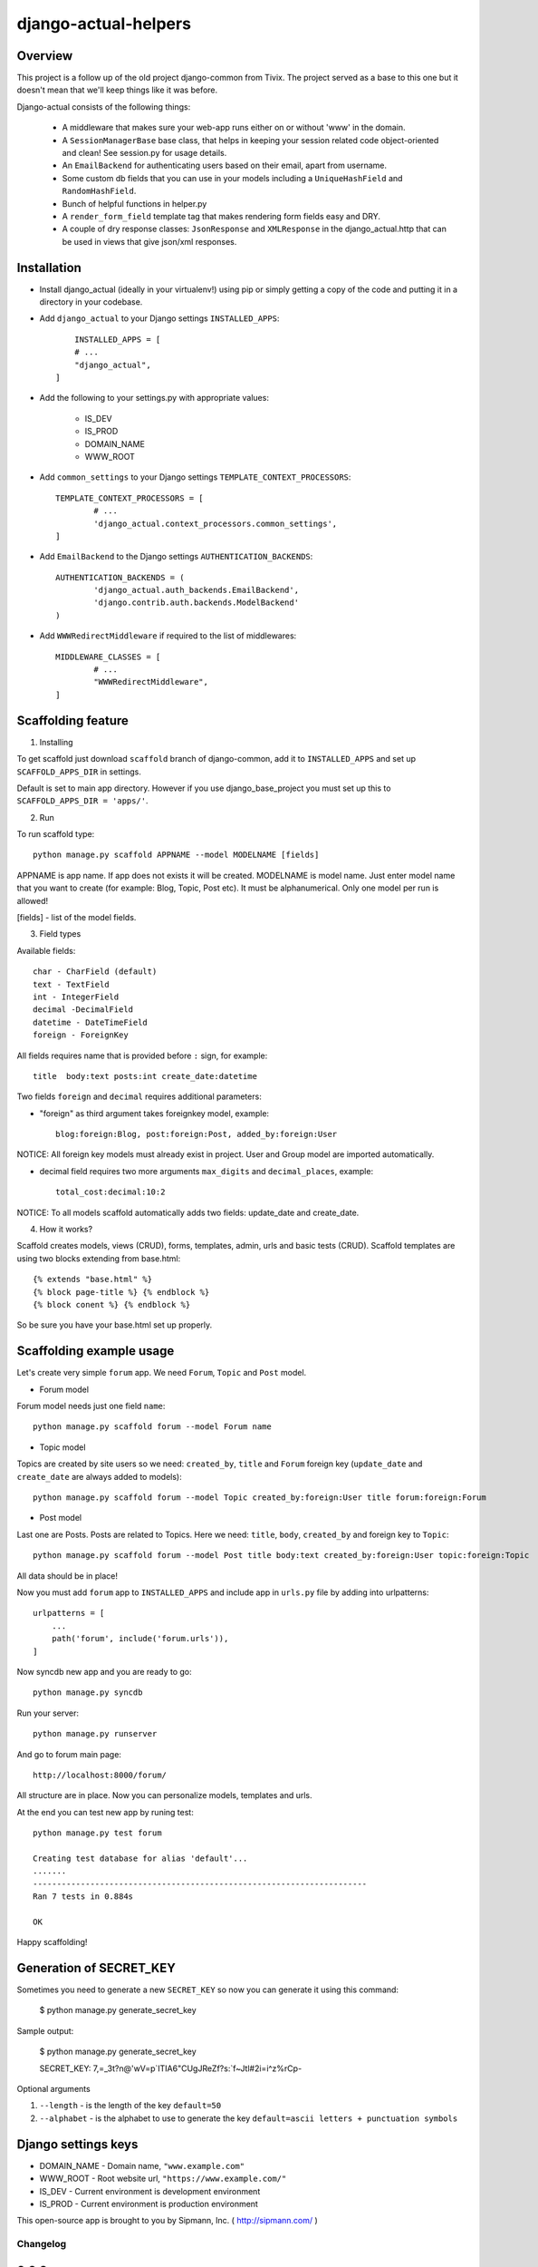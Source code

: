 =====================
django-actual-helpers
=====================

.. image:: https://img.shields.io/pypi/v/django-actual-helper.svg
   :target: https://pypi.org/project/django-actual-helpers/

.. image:: https://readthedocs.org/projects/django-actual/badge/?version=latest
    :target: https://django-actual.readthedocs.io/en/latest/?badge=latest
    :alt: Documentation Status

Overview
---------

This project is a follow up of the old project django-common from Tivix. The project served as a base to this one but it doesn't mean that we'll keep things like it was before.

Django-actual consists of the following things:

	- A middleware that makes sure your web-app runs either on or without 'www' in the domain.

	- A ``SessionManagerBase`` base class, that helps in keeping your session related  code object-oriented and clean! See session.py for usage details.

	- An ``EmailBackend`` for authenticating users based on their email, apart from username.

	- Some custom db fields that you can use in your models including a ``UniqueHashField`` and ``RandomHashField``.

	- Bunch of helpful functions in helper.py

	- A ``render_form_field`` template tag that makes rendering form fields easy and DRY.

	- A couple of dry response classes: ``JsonResponse`` and ``XMLResponse`` in the django_actual.http that can be used in views that give json/xml responses.


Installation
-------------

- Install django_actual (ideally in your virtualenv!) using pip or simply getting a copy of the code and putting it in a directory in your codebase.

- Add ``django_actual`` to your Django settings ``INSTALLED_APPS``::

	INSTALLED_APPS = [
        # ...
        "django_actual",
    ]

- Add the following to your settings.py with appropriate values:

	- IS_DEV
	- IS_PROD
	- DOMAIN_NAME
	- WWW_ROOT

- Add ``common_settings`` to your Django settings ``TEMPLATE_CONTEXT_PROCESSORS``::

	TEMPLATE_CONTEXT_PROCESSORS = [
		# ...
		'django_actual.context_processors.common_settings',
	]

- Add ``EmailBackend`` to the Django settings ``AUTHENTICATION_BACKENDS``::

	AUTHENTICATION_BACKENDS = (
		'django_actual.auth_backends.EmailBackend',
		'django.contrib.auth.backends.ModelBackend'
	)

- Add ``WWWRedirectMiddleware`` if required to the list of middlewares::

	MIDDLEWARE_CLASSES = [
		# ...
		"WWWRedirectMiddleware",
	]

Scaffolding feature
-------------------

1. Installing

To get scaffold just download ``scaffold`` branch of django-common, add it to ``INSTALLED_APPS`` and set up ``SCAFFOLD_APPS_DIR`` in settings.

Default is set to main app directory. However if you use django_base_project you must set up this to ``SCAFFOLD_APPS_DIR = 'apps/'``.

2. Run

To run scaffold type::

    python manage.py scaffold APPNAME --model MODELNAME [fields]

APPNAME is app name. If app does not exists it will be created.
MODELNAME is model name. Just enter model name that you want to create (for example: Blog, Topic, Post etc). It must be alphanumerical. Only one model per run is allowed!

[fields] - list of the model fields.

3. Field types

Available fields::

    char - CharField (default)
    text - TextField
    int - IntegerField
    decimal -DecimalField
    datetime - DateTimeField
    foreign - ForeignKey

All fields requires name that is provided before ``:`` sign, for example::

    title  body:text posts:int create_date:datetime

Two fields ``foreign`` and ``decimal`` requires additional parameters:

- "foreign" as third argument takes foreignkey model, example::

    blog:foreign:Blog, post:foreign:Post, added_by:foreign:User

NOTICE: All foreign key models must already exist in project. User and Group model are imported automatically.

- decimal field requires two more arguments ``max_digits`` and ``decimal_places``, example::

    total_cost:decimal:10:2

NOTICE: To all models scaffold automatically adds two fields: update_date and create_date.

4. How it works?

Scaffold creates models, views (CRUD), forms, templates, admin, urls and basic tests (CRUD). Scaffold templates are using two blocks extending from base.html::

    {% extends "base.html" %}
    {% block page-title %} {% endblock %}
    {% block conent %} {% endblock %}

So be sure you have your base.html set up properly.

Scaffolding example usage
-------------------------

Let's create very simple ``forum`` app. We need ``Forum``, ``Topic`` and ``Post`` model.

- Forum model

Forum model needs just one field ``name``::

    python manage.py scaffold forum --model Forum name

- Topic model

Topics are created by site users so we need: ``created_by``, ``title`` and ``Forum`` foreign key (``update_date`` and ``create_date`` are always added to models)::

    python manage.py scaffold forum --model Topic created_by:foreign:User title forum:foreign:Forum

- Post model

Last one are Posts. Posts are related to Topics. Here we need: ``title``, ``body``, ``created_by`` and foreign key to ``Topic``::

    python manage.py scaffold forum --model Post title body:text created_by:foreign:User topic:foreign:Topic

All data should be in place!

Now you must add ``forum`` app to ``INSTALLED_APPS`` and include app in ``urls.py`` file by adding into urlpatterns::

    urlpatterns = [
        ...
        path('forum', include('forum.urls')),
    ]

Now syncdb new app and you are ready to go::

    python manage.py syncdb

Run your server::

    python manage.py runserver

And go to forum main page::

    http://localhost:8000/forum/

All structure are in place. Now you can personalize models, templates and urls.

At the end you can test new app by runing test::

    python manage.py test forum

    Creating test database for alias 'default'...
    .......
    ----------------------------------------------------------------------
    Ran 7 tests in 0.884s

    OK

Happy scaffolding!

Generation of SECRET_KEY
------------------------

Sometimes you need to generate a new ``SECRET_KEY`` so now you can generate it using this command:

    $ python manage.py generate_secret_key

Sample output:

    $ python manage.py generate_secret_key

    SECRET_KEY: 7,=_3t?n@'wV=p`ITIA6"CUgJReZf?s:\`f~Jtl#2i=i^z%rCp-


Optional arguments

1. ``--length`` - is the length of the key ``default=50``
2. ``--alphabet`` - is the alphabet to use to generate the key ``default=ascii letters + punctuation symbols``

Django settings keys
--------------------

- DOMAIN_NAME - Domain name, ``"www.example.com"``
- WWW_ROOT - Root website url, ``"https://www.example.com/"``
- IS_DEV - Current environment is development environment
- IS_PROD - Current environment is production environment


This open-source app is brought to you by Sipmann, Inc. ( http://sipmann.com/ )


Changelog
=========

0.9.3
------
    - Changed the minimum Django version to 3.X. Version 2 might work (but not tested)
    - Removed unused things